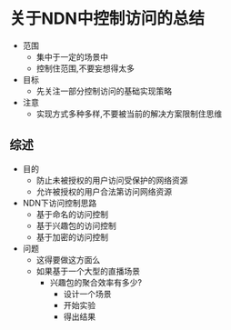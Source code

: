 * 关于NDN中控制访问的总结

+ 范围
  + 集中于一定的场景中
  + 控制住范围,不要妄想得太多
+ 目标
  + 先关注一部分控制访问的基础实现策略
+ 注意
  + 实现方式多种多样,不要被当前的解决方案限制住思维

** 综述

+ 目的
  + 防止未被授权的用户访问受保护的网络资源
  + 允许被授权的用户合法第访问网络资源
+ NDN下访问控制思路
  + 基于命名的访问控制
  + 基于兴趣包的访问控制
  + 基于加密的访问控制
+ 问题
  + 这得要做这方面么
  + 如果基于一个大型的直播场景
    + 兴趣包的聚合效率有多少?
      + 设计一个场景
      + 开始实验
      + 得出结果
